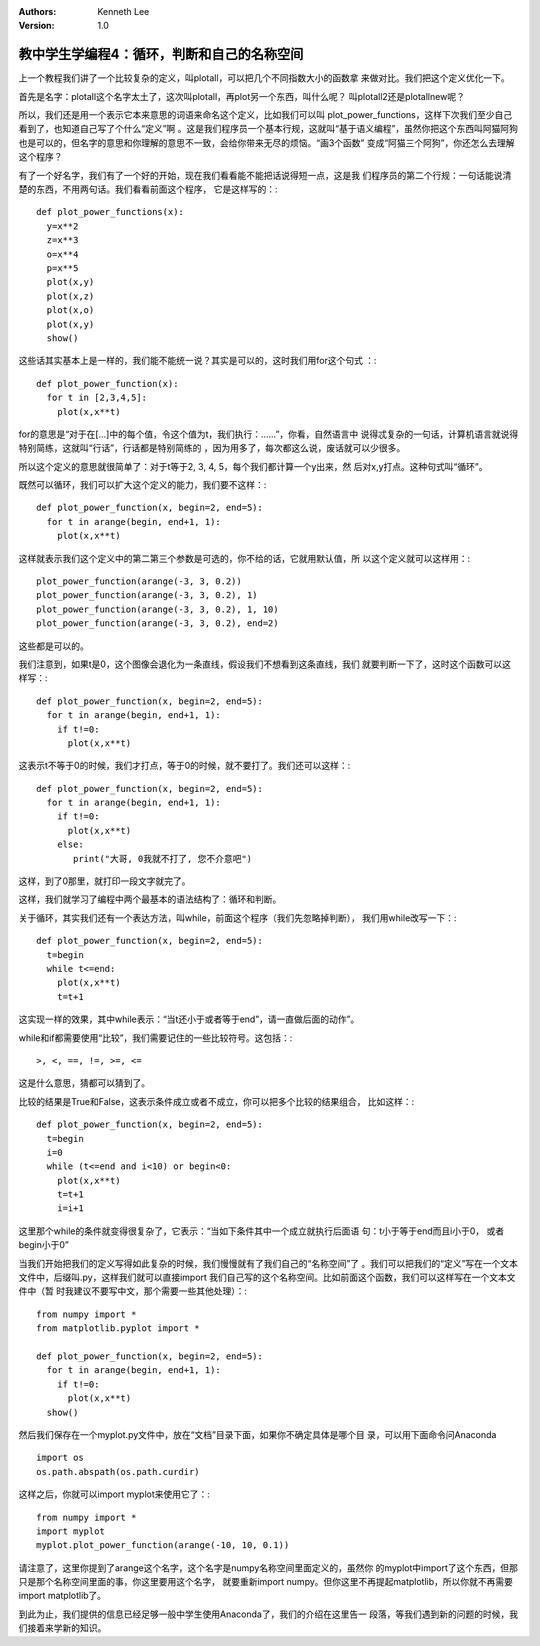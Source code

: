 .. Kenneth Lee 版权所有 2018-2020

:Authors: Kenneth Lee
:Version: 1.0

教中学生学编程4：循环，判断和自己的名称空间
*******************************************

上一个教程我们讲了一个比较复杂的定义，叫plotall，可以把几个不同指数大小的函数拿
来做对比。我们把这个定义优化一下。

首先是名字：plotall这个名字太土了，这次叫plotall，再plot另一个东西，叫什么呢？
叫plotall2还是plotallnew呢？

所以，我们还是用一个表示它本来意思的词语来命名这个定义，比如我们可以叫
plot_power_functions，这样下次我们至少自己看到了，也知道自己写了个什么“定义”啊
。这是我们程序员一个基本行规，这就叫“基于语义编程”，虽然你把这个东西叫阿猫阿狗
也是可以的，但名字的意思和你理解的意思不一致，会给你带来无尽的烦恼。“画3个函数”
变成“阿猫三个阿狗”，你还怎么去理解这个程序？

有了一个好名字，我们有了一个好的开始，现在我们看看能不能把话说得短一点，这是我
们程序员的第二个行规：一句话能说清楚的东西，不用两句话。我们看看前面这个程序，
它是这样写的：::

        def plot_power_functions(x):
          y=x**2
          z=x**3
          o=x**4
          p=x**5
          plot(x,y)
          plot(x,z)
          plot(x,o)
          plot(x,y)
          show()

这些话其实基本上是一样的，我们能不能统一说？其实是可以的，这时我们用for这个句式
：::

        def plot_power_function(x):
          for t in [2,3,4,5]:
            plot(x,x**t)

for的意思是“对于在[...]中的每个值，令这个值为t，我们执行：……”，你看，自然语言中
说得忒复杂的一句话，计算机语言就说得特别简练，这就叫“行话”，行话都是特别简练的
，因为用多了，每次都这么说，废话就可以少很多。

所以这个定义的意思就很简单了：对于t等于2, 3, 4, 5，每个我们都计算一个y出来，然
后对x,y打点。这种句式叫“循环”。

既然可以循环，我们可以扩大这个定义的能力，我们要不这样：::

        def plot_power_function(x, begin=2, end=5):
          for t in arange(begin, end+1, 1):
            plot(x,x**t)

这样就表示我们这个定义中的第二第三个参数是可选的，你不给的话，它就用默认值，所
以这个定义就可以这样用：::

        plot_power_function(arange(-3, 3, 0.2))
        plot_power_function(arange(-3, 3, 0.2), 1)
        plot_power_function(arange(-3, 3, 0.2), 1, 10)
        plot_power_function(arange(-3, 3, 0.2), end=2)

这些都是可以的。


我们注意到，如果t是0，这个图像会退化为一条直线，假设我们不想看到这条直线，我们
就要判断一下了，这时这个函数可以这样写：::

        def plot_power_function(x, begin=2, end=5):
          for t in arange(begin, end+1, 1):
            if t!=0:
              plot(x,x**t)

这表示t不等于0的时候，我们才打点，等于0的时候，就不要打了。我们还可以这样：::

        def plot_power_function(x, begin=2, end=5):
          for t in arange(begin, end+1, 1):
            if t!=0:
              plot(x,x**t)
            else:
               print("大哥, 0我就不打了, 您不介意吧")

这样，到了0那里，就打印一段文字就完了。

这样，我们就学习了编程中两个最基本的语法结构了：循环和判断。

关于循环，其实我们还有一个表达方法，叫while，前面这个程序（我们先忽略掉判断），
我们用while改写一下：::

        def plot_power_function(x, begin=2, end=5):
          t=begin
          while t<=end:
            plot(x,x**t)
            t=t+1

这实现一样的效果，其中while表示：“当t还小于或者等于end”，请一直做后面的动作”。

while和if都需要使用“比较”，我们需要记住的一些比较符号。这包括：::

        >, <, ==, !=, >=, <=

这是什么意思，猜都可以猜到了。

比较的结果是True和False，这表示条件成立或者不成立，你可以把多个比较的结果组合，
比如这样：::

        def plot_power_function(x, begin=2, end=5):
          t=begin
          i=0
          while (t<=end and i<10) or begin<0:
            plot(x,x**t)
            t=t+1
            i=i+1

这里那个while的条件就变得很复杂了，它表示：“当如下条件其中一个成立就执行后面语
句：t小于等于end而且i小于0， 或者begin小于0”

当我们开始把我们的定义写得如此复杂的时候，我们慢慢就有了我们自己的“名称空间”了
。我们可以把我们的“定义”写在一个文本文件中，后缀叫.py，这样我们就可以直接import
我们自己写的这个名称空间。比如前面这个函数，我们可以这样写在一个文本文件中（暂
时我建议不要写中文，那个需要一些其他处理）：::

        from numpy import *
        from matplotlib.pyplot import *

        def plot_power_function(x, begin=2, end=5):
          for t in arange(begin, end+1, 1):
            if t!=0:
              plot(x,x**t)
          show()

然后我们保存在一个myplot.py文件中，放在“文档”目录下面，如果你不确定具体是哪个目
录，可以用下面命令问Anaconda ::

        import os
        os.path.abspath(os.path.curdir)

这样之后，你就可以import myplot来使用它了：::

        from numpy import *
        import myplot
        myplot.plot_power_function(arange(-10, 10, 0.1))

请注意了，这里你提到了arange这个名字，这个名字是numpy名称空间里面定义的，虽然你
的myplot中import了这个东西，但那只是那个名称空间里面的事，你这里要用这个名字，
就要重新import numpy。但你这里不再提起matplotlib，所以你就不再需要import
matplotlib了。

到此为止，我们提供的信息已经足够一般中学生使用Anaconda了，我们的介绍在这里告一
段落，等我们遇到新的问题的时候，我们接着来学新的知识。
